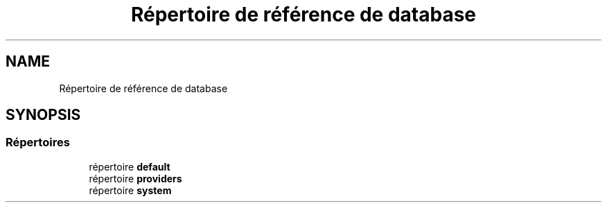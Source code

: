 .TH "Répertoire de référence de database" 3 "Mardi 23 Juillet 2024" "Version 1.1.1" "Sabo final" \" -*- nroff -*-
.ad l
.nh
.SH NAME
Répertoire de référence de database
.SH SYNOPSIS
.br
.PP
.SS "Répertoires"

.in +1c
.ti -1c
.RI "répertoire \fBdefault\fP"
.br
.ti -1c
.RI "répertoire \fBproviders\fP"
.br
.ti -1c
.RI "répertoire \fBsystem\fP"
.br
.in -1c
